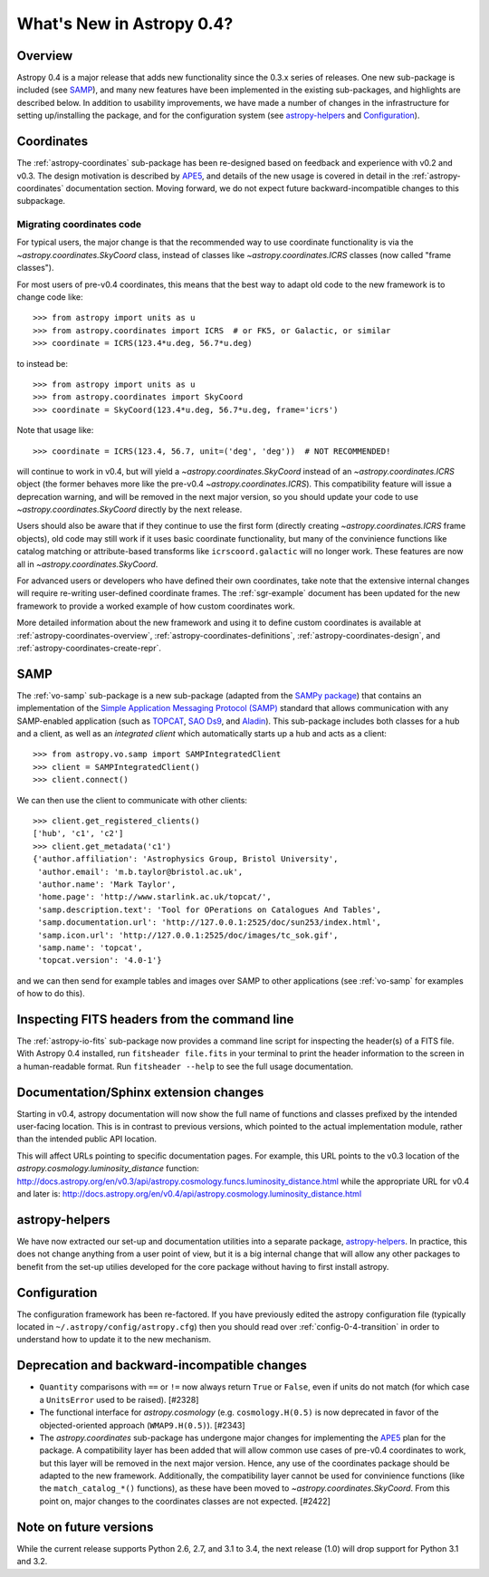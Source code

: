 .. doctest-skip-all

.. _whatsnew-0.4:

==========================
What's New in Astropy 0.4?
==========================

Overview
--------

Astropy 0.4 is a major release that adds new functionality since the 0.3.x
series of releases. One new sub-package is included (see `SAMP`_), and many
new features have been implemented in the existing sub-packages, and
highlights are described below. In addition to usability improvements, we have
made a number of changes in the infrastructure for setting up/installing the
package, and for the configuration system (see `astropy-helpers`_ and
`Configuration`_).

Coordinates
-----------

The :ref:`astropy-coordinates` sub-package has been re-designed based on
feedback and experience with v0.2 and v0.3.  The design motivation is
described by
`APE5 <https://github.com/astropy/astropy-APEs/blob/master/APE5.rst>`_,
and details of the new usage is covered in detail in the
:ref:`astropy-coordinates` documentation section. Moving forward, we
do not expect future backward-incompatible changes to this subpackage.


Migrating coordinates code
==========================

For typical users, the major change is that the recommended way to use
coordinate functionality is via the `~astropy.coordinates.SkyCoord` class,
instead of classes like `~astropy.coordinates.ICRS` classes (now called
"frame classes").

For most users of pre-v0.4 coordinates, this means that the best way to
adapt old code to the new framework is to change code like::

    >>> from astropy import units as u
    >>> from astropy.coordinates import ICRS  # or FK5, or Galactic, or similar
    >>> coordinate = ICRS(123.4*u.deg, 56.7*u.deg)

to instead be::

    >>> from astropy import units as u
    >>> from astropy.coordinates import SkyCoord
    >>> coordinate = SkyCoord(123.4*u.deg, 56.7*u.deg, frame='icrs')

Note that usage like::

    >>> coordinate = ICRS(123.4, 56.7, unit=('deg', 'deg'))  # NOT RECOMMENDED!

will continue to work in v0.4, but will yield a `~astropy.coordinates.SkyCoord`
instead of an `~astropy.coordinates.ICRS` object (the former behaves
more like the pre-v0.4 `~astropy.coordinates.ICRS`).  This compatibility
feature will issue a deprecation warning, and will be removed in the next major
version, so you should update your code to use `~astropy.coordinates.SkyCoord` 
directly by the next release.

Users should also be aware that if they continue to use the first form (directly
creating `~astropy.coordinates.ICRS` frame objects), old code may still
work if it uses basic coordinate functionality, but many of the
convinience functions like catalog matching or attribute-based
transforms like ``icrscoord.galactic`` will no longer work.  These
features are now all in `~astropy.coordinates.SkyCoord`.

For advanced users or developers who have defined their own coordinates,
take note that the extensive internal changes will require re-writing
user-defined coordinate frames.  The :ref:`sgr-example` document has
been updated for the new framework to provide a worked example of how
custom coordinates work.

More detailed information about the new framework and using it to define
custom coordinates is available at :ref:`astropy-coordinates-overview`,
:ref:`astropy-coordinates-definitions`, :ref:`astropy-coordinates-design`,
and :ref:`astropy-coordinates-create-repr`.


SAMP
----

The :ref:`vo-samp` sub-package is a new sub-package (adapted from the `SAMPy
package <http://packages.python.org/sampy/>`_) that contains an
implementation of the `Simple Application Messaging Protocol (SAMP)
<http://www.ivoa.net/documents/SAMP/>`_ standard that allows communication
with any SAMP-enabled application (such as `TOPCAT
<http://www.star.bris.ac.uk/~mbt/topcat/>`_, `SAO Ds9
<http://hea-www.harvard.edu/RD/ds9>`_, and `Aladin
<http://aladin.u-strasbg.fr>`_). This sub-package includes both classes for a
hub and a client, as well as an *integrated client* which automatically
starts up a hub and acts as a client::

    >>> from astropy.vo.samp import SAMPIntegratedClient
    >>> client = SAMPIntegratedClient()
    >>> client.connect()

We can then use the client to communicate with other clients::

    >>> client.get_registered_clients()
    ['hub', 'c1', 'c2']
    >>> client.get_metadata('c1')
    {'author.affiliation': 'Astrophysics Group, Bristol University',
     'author.email': 'm.b.taylor@bristol.ac.uk',
     'author.name': 'Mark Taylor',
     'home.page': 'http://www.starlink.ac.uk/topcat/',
     'samp.description.text': 'Tool for OPerations on Catalogues And Tables',
     'samp.documentation.url': 'http://127.0.0.1:2525/doc/sun253/index.html',
     'samp.icon.url': 'http://127.0.0.1:2525/doc/images/tc_sok.gif',
     'samp.name': 'topcat',
     'topcat.version': '4.0-1'}

and we can then send for example tables and images over SAMP to other
applications (see :ref:`vo-samp` for examples of how to do this).

Inspecting FITS headers from the command line
---------------------------------------------

The :ref:`astropy-io-fits` sub-package now provides a command line script for
inspecting the header(s) of a FITS file. With Astropy 0.4 installed, run
``fitsheader file.fits`` in your terminal to print the header information to
the screen in a human-readable format. Run ``fitsheader --help`` to see the
full usage documentation.

Documentation/Sphinx extension changes
--------------------------------------

Starting in v0.4, astropy documentation will now show the full name of functions
and classes prefixed by the intended user-facing location.  This is in contrast
to previous versions, which pointed to the actual implementation module, rather
than the intended public API location.

This will affect URLs pointing to specific documentation pages.  For example,
this URL points to the v0.3 location of the
`astropy.cosmology.luminosity_distance` function:
http://docs.astropy.org/en/v0.3/api/astropy.cosmology.funcs.luminosity_distance.html
while the appropriate URL for v0.4 and later is:
http://docs.astropy.org/en/v0.4/api/astropy.cosmology.luminosity_distance.html

astropy-helpers
---------------

We have now extracted our set-up and documentation utilities into a separate
package, `astropy-helpers <https://github.com/astropy/astropy-helpers>`_. In
practice, this does not change anything from a user point of view, but it is
a big internal change that will allow any other packages to benefit from the
set-up utilies developed for the core package without having to first install
astropy.

Configuration
-------------

The configuration framework has been re-factored. If you have previously
edited the astropy configuration file (typically located in
``~/.astropy/config/astropy.cfg``) then you should read over
:ref:`config-0-4-transition` in order to understand how to update it
to the new mechanism.

Deprecation and backward-incompatible changes
---------------------------------------------

- ``Quantity`` comparisons with ``==`` or ``!=`` now always return ``True``
  or ``False``, even if units do not match (for which case a ``UnitsError``
  used to be raised).  [#2328]

- The functional interface for `astropy.cosmology` (e.g.
  ``cosmology.H(0.5)`` is now deprecated in favor of the objected-oriented
  approach (``WMAP9.H(0.5)``). [#2343]

- The `astropy.coordinates` sub-package has undergone major changes for
  implementing the
  `APE5 <https://github.com/astropy/astropy-APEs/blob/master/APE5.rst>`_ plan
  for the package.  A compatibility layer has been added that will allow
  common use cases of pre-v0.4 coordinates to work, but this layer will be
  removed in the next major version.  Hence, any use of the coordinates
  package should be adapted to the new framework.  Additionally, the
  compatibility layer cannot be used for convinience functions (like the
  ``match_catalog_*()`` functions), as these have been moved to
  `~astropy.coordinates.SkyCoord`. From this point on, major changes to the
  coordinates classes are not expected.  [#2422]

Note on future versions
-----------------------

While the current release supports Python 2.6, 2.7, and 3.1 to 3.4, the next
release (1.0) will drop support for Python 3.1 and 3.2.

